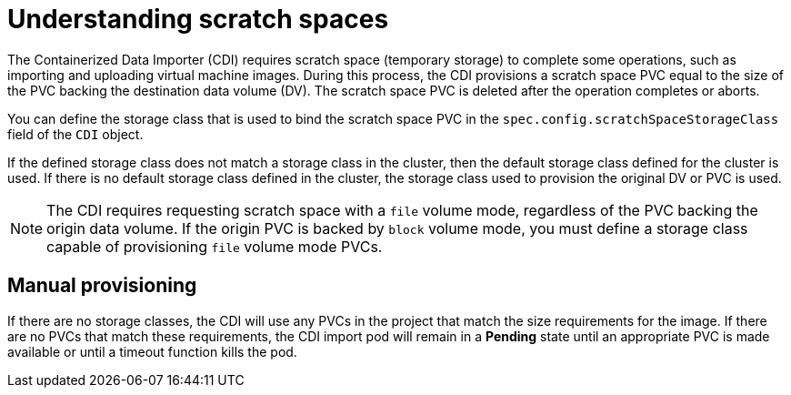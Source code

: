 // Module included in the following assemblies:
//
// * virt/virtual_machines/virtual_disks/virt-preparing-cdi-scratch-space.adoc

[id="virt-understanding-scratch-space_{context}"]
= Understanding scratch spaces

The Containerized Data Importer (CDI) requires scratch space (temporary storage) to complete some operations, such as importing and uploading virtual machine images.
During this process, the CDI provisions a scratch space PVC equal to the size of the PVC backing the destination data volume (DV).
The scratch space PVC is deleted after the operation completes or aborts.

You can define the storage class that is used to bind the scratch space PVC in the `spec.config.scratchSpaceStorageClass` field of the `CDI` object.

If the defined storage class does not match a storage class in the cluster, then the default storage class defined for the cluster is used.
If there is no default storage class defined in the cluster, the storage class used to provision the original DV or PVC is used.

[NOTE]
====
The CDI requires requesting scratch space with a `file` volume mode, regardless of the PVC backing the origin data volume.
If the origin PVC is backed by `block` volume mode, you must define a storage class capable of provisioning `file` volume mode PVCs.
====

[discrete]
== Manual provisioning

If there are no storage classes, the CDI will use any PVCs in the project that match the size requirements for the image.
If there are no PVCs that match these requirements, the CDI import pod will remain in a *Pending* state until an appropriate PVC is made available or until a timeout function kills the pod.

